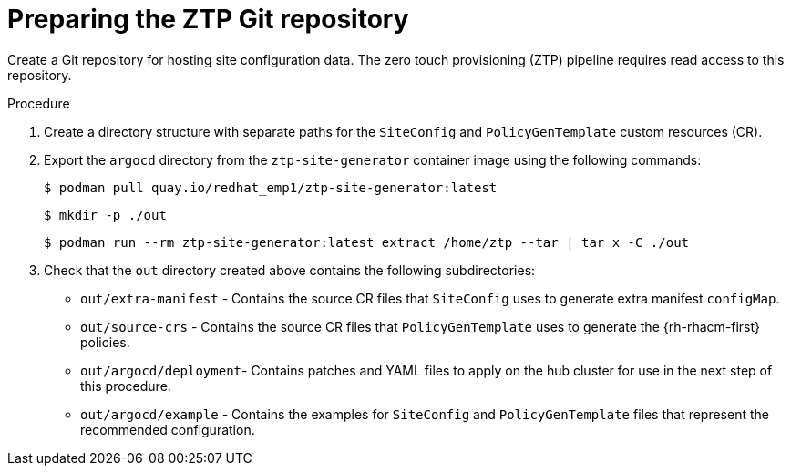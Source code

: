 // Module included in the following assemblies:
//
// *scalability_and_performance/ztp-deploying-disconnected.adoc

:_content-type: PROCEDURE
[id="ztp-preparing-the-ztp-git-repository_{context}"]
= Preparing the ZTP Git repository

Create a Git repository for hosting site configuration data. The zero touch provisioning (ZTP) pipeline requires read access to this repository.

.Procedure

. Create a directory structure with separate paths for the `SiteConfig` and `PolicyGenTemplate` custom resources (CR).

. Export the `argocd` directory from the `ztp-site-generator` container image using the following commands:
+
[source,terminal]
----
$ podman pull quay.io/redhat_emp1/ztp-site-generator:latest
----
+
[source,terminal]
----
$ mkdir -p ./out
----
+
[source,terminal]
----
$ podman run --rm ztp-site-generator:latest extract /home/ztp --tar | tar x -C ./out
----

. Check that the `out` directory created above contains the following subdirectories:
+
* `out/extra-manifest` -  Contains the source CR files that `SiteConfig` uses to generate extra manifest `configMap`.
* `out/source-crs` -  Contains the source CR files that `PolicyGenTemplate` uses to generate the {rh-rhacm-first} policies.
* `out/argocd/deployment`- Contains patches and YAML files to apply on the hub cluster for use in the next step of this procedure.
* `out/argocd/example` - Contains the examples for `SiteConfig` and `PolicyGenTemplate` files that represent the recommended configuration.
